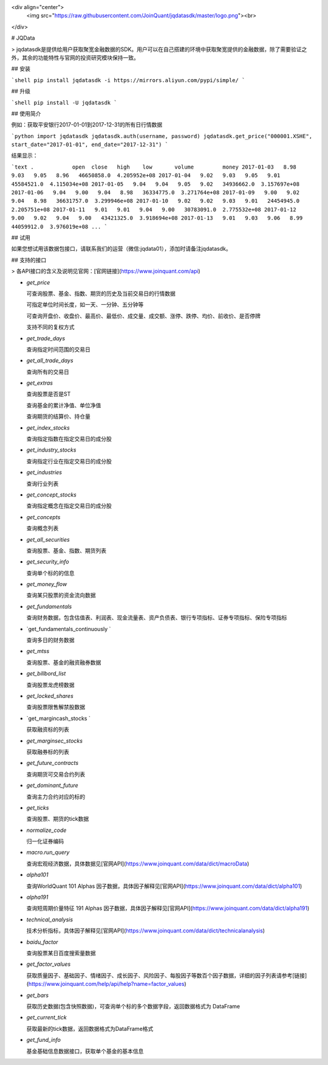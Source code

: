 <div align="center">
  <img src="https://raw.githubusercontent.com/JoinQuant/jqdatasdk/master/logo.png"><br>
</div>

# JQData

> jqdatasdk是提供给用户获取聚宽金融数据的SDK。用户可以在自己搭建的环境中获取聚宽提供的金融数据，除了需要验证之外，其余的功能特性与官网的投资研究模块保持一致。

## 安装

```shell
pip install jqdatasdk -i https://mirrors.aliyun.com/pypi/simple/
```

## 升级

```shell
pip install -U jqdatasdk
```

## 使用简介

例如：获取平安银行2017-01-01到2017-12-31的所有日行情数据

```python
import jqdatasdk
jqdatasdk.auth(username, password)
jqdatasdk.get_price("000001.XSHE", start_date="2017-01-01", end_date="2017-12-31")
```

结果显示：

```text
.            open  close   high    low       volume         money
2017-01-03   8.98   9.03   9.05   8.96   46650858.0  4.205952e+08
2017-01-04   9.02   9.03   9.05   9.01   45584521.0  4.115034e+08
2017-01-05   9.04   9.04   9.05   9.02   34936662.0  3.157697e+08
2017-01-06   9.04   9.00   9.04   8.98   36334775.0  3.271764e+08
2017-01-09   9.00   9.02   9.04   8.98   36631757.0  3.299946e+08
2017-01-10   9.02   9.02   9.03   9.01   24454945.0  2.205751e+08
2017-01-11   9.01   9.01   9.04   9.00   30783091.0  2.775532e+08
2017-01-12   9.00   9.02   9.04   9.00   43421325.0  3.918694e+08
2017-01-13   9.01   9.03   9.06   8.99   44059912.0  3.976019e+08
...
```

## 试用

如果您想试用该数据包接口，请联系我们的运营（微信:jqdata01），添加时请备注jqdatasdk。

## 支持的接口

> 各API接口的含义及说明见官网：[官网链接](https://www.joinquant.com/api)

- `get_price`

  可查询股票、基金、指数、期货的历史及当前交易日的行情数据

  可指定单位时间长度，如一天、一分钟、五分钟等

  可查询开盘价、收盘价、最高价、最低价、成交量、成交额、涨停、跌停、均价、前收价、是否停牌

  支持不同的复权方式

- `get_trade_days`

  查询指定时间范围的交易日

- `get_all_trade_days`

  查询所有的交易日

- `get_extras`

  查询股票是否是ST

  查询基金的累计净值、单位净值

  查询期货的结算价、持仓量

- `get_index_stocks`

  查询指定指数在指定交易日的成分股

- `get_industry_stocks`

  查询指定行业在指定交易日的成分股

- `get_industries`

  查询行业列表

- `get_concept_stocks`

  查询指定概念在指定交易日的成分股

- `get_concepts`

  查询概念列表

- `get_all_securities`

  查询股票、基金、指数、期货列表

- `get_security_info`

  查询单个标的的信息

- `get_money_flow`

  查询某只股票的资金流向数据

- `get_fundamentals`

  查询财务数据，包含估值表、利润表、现金流量表、资产负债表、银行专项指标、证券专项指标、保险专项指标

- `get_fundamentals_continuously `

  查询多日的财务数据

- `get_mtss`

  查询股票、基金的融资融券数据

- `get_billbord_list`

  查询股票龙虎榜数据

- `get_locked_shares`

  查询股票限售解禁股数据

- `get_margincash_stocks `

  获取融资标的列表

- `get_marginsec_stocks`

  获取融券标的列表

- `get_future_contracts`

  查询期货可交易合约列表

- `get_dominant_future`

  查询主力合约对应的标的

- `get_ticks`

  查询股票、期货的tick数据

- `normalize_code`

  归一化证券编码

- `macro.run_query`

  查询宏观经济数据，具体数据见[官网API](https://www.joinquant.com/data/dict/macroData)

- `alpha101`

  查询WorldQuant 101 Alphas 因子数据，具体因子解释见[官网API](https://www.joinquant.com/data/dict/alpha101)

- `alpha191`

  查询短周期价量特征 191 Alphas 因子数据，具体因子解释见[官网API](https://www.joinquant.com/data/dict/alpha191)

- `technical_analysis`

  技术分析指标，具体因子解释见[官网API](https://www.joinquant.com/data/dict/technicalanalysis)

- `baidu_factor`

  查询股票某日百度搜索量数据

- `get_factor_values`

  获取质量因子、基础因子、情绪因子、成长因子、风险因子、每股因子等数百个因子数据，详细的因子列表请参考[链接](https://www.joinquant.com/help/api/help?name=factor_values)

- `get_bars`

  获取历史数据(包含快照数据)，可查询单个标的多个数据字段，返回数据格式为 DataFrame

- `get_current_tick`

  获取最新的tick数据，返回数据格式为DataFrame格式

- `get_fund_info`

  基金基础信息数据接口，获取单个基金的基本信息


